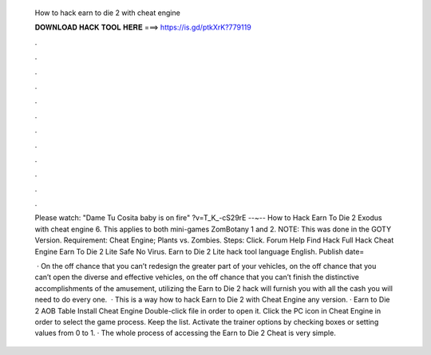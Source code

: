   How to hack earn to die 2 with cheat engine
  
  
  
  𝐃𝐎𝐖𝐍𝐋𝐎𝐀𝐃 𝐇𝐀𝐂𝐊 𝐓𝐎𝐎𝐋 𝐇𝐄𝐑𝐄 ===> https://is.gd/ptkXrK?779119
  
  
  
  .
  
  
  
  .
  
  
  
  .
  
  
  
  .
  
  
  
  .
  
  
  
  .
  
  
  
  .
  
  
  
  .
  
  
  
  .
  
  
  
  .
  
  
  
  .
  
  
  
  .
  
  Please watch: "Dame Tu Cosita baby is on fire" ?v=T_K_-cS29rE --~-- How to Hack Earn To Die 2 Exodus with cheat engine \ 6. This applies to both mini-games ZomBotany 1 and 2. NOTE: This was done in the GOTY Version. Requirement: Cheat Engine; Plants vs. Zombies. Steps: Click. Forum Help Find Hack Full Hack Cheat Engine Earn To Die 2 Lite Safe No Virus. Earn to Die 2 Lite hack tool language English. Publish date=
  
   · On the off chance that you can’t redesign the greater part of your vehicles, on the off chance that you can’t open the diverse and effective vehicles, on the off chance that you can’t finish the distinctive accomplishments of the amusement, utilizing the Earn to Die 2 hack will furnish you with all the cash you will need to do every one.  · This is a way how to hack Earn to Die 2 with Cheat Engine any version. · Earn to Die 2 AOB Table Install Cheat Engine Double-click  file in order to open it. Click the PC icon in Cheat Engine in order to select the game process. Keep the list. Activate the trainer options by checking boxes or setting values from 0 to 1. · The whole process of accessing the Earn to Die 2 Cheat is very simple.
